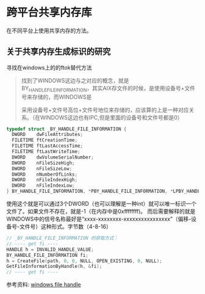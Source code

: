 #+BEGIN_COMMENT
.. title: 跨平台共享内存库
.. slug: shared-memory-cross-platform-soultion
.. date: 2018-01-27 11:03:46 UTC+08:00
.. tags: draft, cpp, linux, windows
.. category: 
.. link: 
.. description: 
.. type: text
#+END_COMMENT


* 跨平台共享内存库
在不同平台上使用共享内存的方法。


** 关于共享内存生成标识的研究

寻找在windows上的的ftok替代方法

#+BEGIN_QUOTE
找到了WINDOWS这边与之对应的概念，就是BY_HANDLE_FILE_INFORMATION，其实AIX存文件的时候，是使用设备号+文件号来存储的，而WINDOWS是

采用设备号+文件号高位+文件号地位来存储的，应该算的上是一种对应关系。（在WINDOWS这边也有IPC,但是里面的设备号和文件号都是0）
#+END_QUOTE

#+BEGIN_SRC cpp
typedef struct _BY_HANDLE_FILE_INFORMATION {
  DWORD    dwFileAttributes;
  FILETIME ftCreationTime;
  FILETIME ftLastAccessTime;
  FILETIME ftLastWriteTime;
  DWORD    dwVolumeSerialNumber;
  DWORD    nFileSizeHigh;
  DWORD    nFileSizeLow;
  DWORD    nNumberOfLinks;
  DWORD    nFileIndexHigh;
  DWORD    nFileIndexLow;
} BY_HANDLE_FILE_INFORMATION, *PBY_HANDLE_FILE_INFORMATION, *LPBY_HANDLE_FILE_INFORMATION;
#+END_SRC



使用这个就是可以通过3个DWORD（也可以理解是一种int）就可以唯一标识一个文件了。如果文件不存在，就是-1（在内存中是0xffffffff)。
而后需要解释的就是WINDOWS中的信号名称最好是“xxxx-xxxxxxxx-xxxxxxxxxxxxxxxx”（偏移-设备号-文件号）这种形式。字节数（4-8-16）


#+BEGIN_SRC cpp
// _BY_HANDLE_FILE_INFORMATION 的获取方式：
// ---- get fi ----
HANDLE h = INVALID_HANDLE_VALUE;
BY_HANDLE_FILE_INFORMATION fi;
h = CreateFile(path, 0, 0, NULL, OPEN_EXISTING, 0, NULL);
GetFileInformationByHandle(h, &fi);
// ---- get fi ----
#+END_SRC


参考资料:  [[https://my.oschina.net/ncr/blog/674982][windows file handle]]







